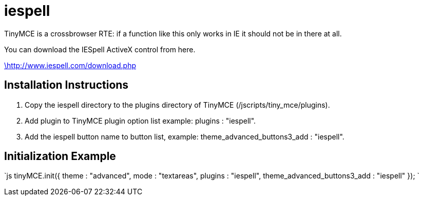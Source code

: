 = iespell

TinyMCE is a crossbrowser RTE: if a function like this only works in IE it should not be in there at all.

You can download the IESpell ActiveX control from here.

http://www.iespell.com/download.php[\http://www.iespell.com/download.php]

[[installation-instructions]]
== Installation Instructions 
anchor:installationinstructions[historical anchor]

. Copy the iespell directory to the plugins directory of TinyMCE (/jscripts/tiny_mce/plugins).
. Add plugin to TinyMCE plugin option list example: plugins : "iespell".
. Add the iespell button name to button list, example: theme_advanced_buttons3_add : "iespell".

[[initialization-example]]
== Initialization Example 
anchor:initializationexample[historical anchor]

`js
tinyMCE.init({
  theme : "advanced",
  mode : "textareas",
  plugins : "iespell",
  theme_advanced_buttons3_add : "iespell"
});
`
